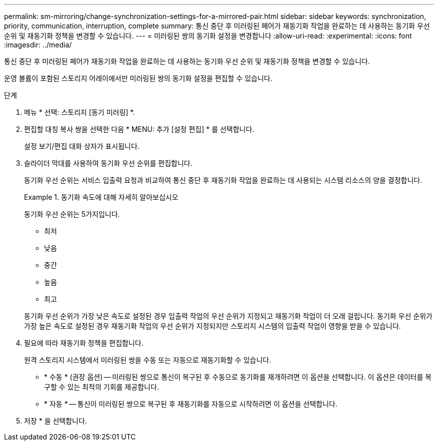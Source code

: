 ---
permalink: sm-mirroring/change-synchronization-settings-for-a-mirrored-pair.html 
sidebar: sidebar 
keywords: synchronization, priority, communication, interruption, complete 
summary: 통신 중단 후 미러링된 페어가 재동기화 작업을 완료하는 데 사용하는 동기화 우선 순위 및 재동기화 정책을 변경할 수 있습니다. 
---
= 미러링된 쌍의 동기화 설정을 변경합니다
:allow-uri-read: 
:experimental: 
:icons: font
:imagesdir: ../media/


[role="lead"]
통신 중단 후 미러링된 페어가 재동기화 작업을 완료하는 데 사용하는 동기화 우선 순위 및 재동기화 정책을 변경할 수 있습니다.

운영 볼륨이 포함된 스토리지 어레이에서만 미러링된 쌍의 동기화 설정을 편집할 수 있습니다.

.단계
. 메뉴 * 선택: 스토리지 [동기 미러링] *.
. 편집할 대칭 복사 쌍을 선택한 다음 * MENU: 추가 [설정 편집] * 를 선택합니다.
+
설정 보기/편집 대화 상자가 표시됩니다.

. 슬라이더 막대를 사용하여 동기화 우선 순위를 편집합니다.
+
동기화 우선 순위는 서비스 입출력 요청과 비교하여 통신 중단 후 재동기화 작업을 완료하는 데 사용되는 시스템 리소스의 양을 결정합니다.

+
.동기화 속도에 대해 자세히 알아보십시오
====
동기화 우선 순위는 5가지입니다.

** 최저
** 낮음
** 중간
** 높음
** 최고


동기화 우선 순위가 가장 낮은 속도로 설정된 경우 입출력 작업의 우선 순위가 지정되고 재동기화 작업이 더 오래 걸립니다. 동기화 우선 순위가 가장 높은 속도로 설정된 경우 재동기화 작업의 우선 순위가 지정되지만 스토리지 시스템의 입출력 작업이 영향을 받을 수 있습니다.

====
. 필요에 따라 재동기화 정책을 편집합니다.
+
원격 스토리지 시스템에서 미러링된 쌍을 수동 또는 자동으로 재동기화할 수 있습니다.

+
** * 수동 * (권장 옵션) -- 미러링된 쌍으로 통신이 복구된 후 수동으로 동기화를 재개하려면 이 옵션을 선택합니다. 이 옵션은 데이터를 복구할 수 있는 최적의 기회를 제공합니다.
** * 자동 * -- 통신이 미러링된 쌍으로 복구된 후 재동기화를 자동으로 시작하려면 이 옵션을 선택합니다.


. 저장 * 을 선택합니다.

